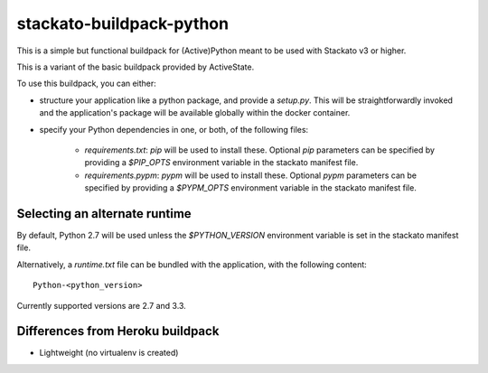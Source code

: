 stackato-buildpack-python
=========================

This is a simple but functional buildpack for (Active)Python meant to be used
with Stackato v3 or higher.

This is a variant of the basic buildpack provided by ActiveState.

To use this buildpack, you can either:

* structure your application like a python package, and provide a `setup.py`.
  This will be straightforwardly invoked and the application's package will
  be available globally within the docker container.
* specify your Python dependencies in one, or both, of
  the following files:

    - `requirements.txt`: `pip` will be used to install these. Optional `pip`
      parameters can be specified by providing a `$PIP_OPTS` environment
      variable in the stackato manifest file.

    - `requirements.pypm`: `pypm` will be used to install these. Optional `pypm`
      parameters can be specified by providing a `$PYPM_OPTS` environment
      variable in the stackato manifest file.

Selecting an alternate runtime
------------------------------

By default, Python 2.7 will be used unless the `$PYTHON_VERSION` environment
variable is set in the stackato manifest file.

Alternatively, a `runtime.txt` file can be bundled with the application,
with the following content::

    Python-<python_version>

Currently supported versions are 2.7 and 3.3.

Differences from Heroku buildpack
---------------------------------

* Lightweight (no virtualenv is created)
